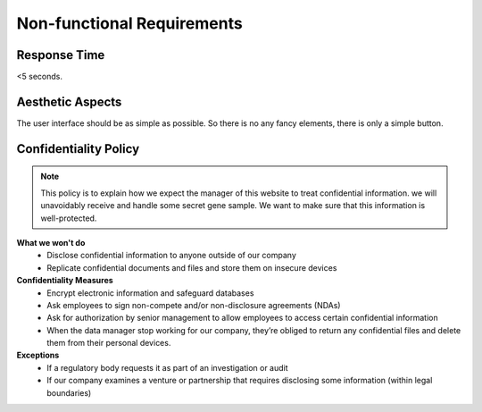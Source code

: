 Non-functional Requirements
===========================

Response Time
-------------
<5 seconds.

Aesthetic Aspects
-----------------
The user interface should be as simple as possible. So there is no any fancy elements, there is only a simple button.


Confidentiality Policy
----------------------

.. note::
	This policy is to explain how we expect the manager of this website to treat confidential information. we will unavoidably receive and handle some secret gene sample. We want to make sure that this information is well-protected.

**What we won't do**
	* Disclose confidential information to anyone outside of our company
	* Replicate confidential documents and files and store them on insecure devices

**Confidentiality Measures**
	* Encrypt electronic information and safeguard databases
	* Ask employees to sign non-compete and/or non-disclosure agreements (NDAs)
	* Ask for authorization by senior management to allow employees to access certain confidential information
	* When the data manager stop working for our company, they’re obliged to return any confidential files and delete them from their personal devices.

**Exceptions**
	* If a regulatory body requests it as part of an investigation or audit
	* If our company examines a venture or partnership that requires disclosing some information (within legal boundaries)
